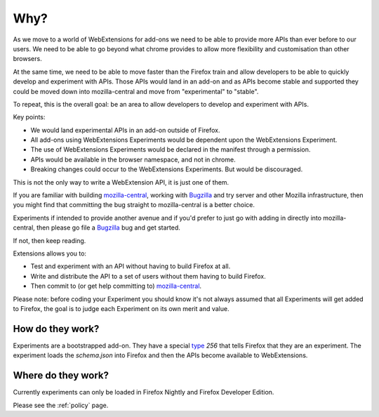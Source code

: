 Why?
====

As we move to a world of WebExtensions for add-ons we need to be able to provide more APIs than ever before to our users. We need to be able to go beyond what chrome provides to allow more flexibility and customisation than other browsers.

At the same time, we need to be able to move faster than the Firefox train and allow developers to be able to quickly develop and experiment with APIs. Those APIs would land in an add-on and as APIs become stable and supported they could be moved down into mozilla-central and move from "experimental" to "stable".

To repeat, this is the overall goal: be an area to allow developers to develop and experiment with APIs.

Key points:

* We would land experimental APIs in an add-on outside of Firefox.
* All add-ons using WebExtensions Experiments would be dependent upon the WebExtensions Experiment.
* The use of WebExtensions Experiments would be declared in the manifest through a permission.
* APIs would be available in the browser namespace, and not in chrome.
* Breaking changes could occur to the WebExtensions Experiments. But would be discouraged.

This is not the only way to write a WebExtension API, it is just one of them. 

If you are familiar with building mozilla-central_, working with Bugzilla_ and try server and other Mozilla infrastructure, then you might find that committing the bug straight to mozilla-central is a better choice.

Experiments if intended to provide another avenue and if you'd prefer to just go with adding in directly into mozilla-central, then please go file a Bugzilla_ bug and get started.

If not, then keep reading.

Extensions allows you to:

* Test and experiment with an API without having to build Firefox at all.
* Write and distribute the API to a set of users without them having to build Firefox.
* Then commit to (or get help committing to) mozilla-central_.

Please note: before coding your Experiment you should know it's not always assumed that all Experiments will get added to Firefox, the goal is to judge each Experiment on its own merit and value.

How do they work?
~~~~~~~~~~~~~~~~~

Experiments are a bootstrapped add-on. They have a special type_ `256` that tells Firefox that they are an experiment. The experiment loads the `schema.json` into Firefox and then the APIs become available to WebExtensions.

Where do they work?
~~~~~~~~~~~~~~~~~~~

Currently experiments can only be loaded in Firefox Nightly and Firefox Developer Edition. 

Please see the :ref:`policy` page.

.. _Bugzilla: https://bugzilla.mozilla.org
.. _mozilla-central: https://developer.mozilla.org/en-US/docs/Mozilla/Developer_guide/Introduction
.. _type: https://developer.mozilla.org/en-US/Add-ons/Install_Manifests#type